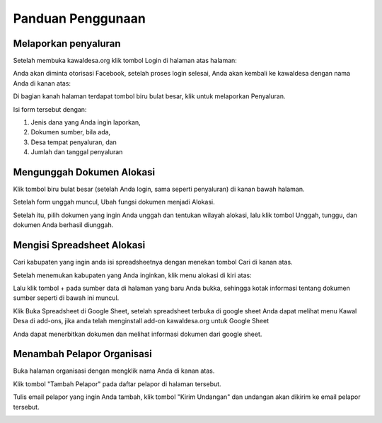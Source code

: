 Panduan Penggunaan 
==================

Melaporkan penyaluran
-----------------------------------
Setelah membuka kawaldesa.org klik tombol Login di halaman atas halaman:

.. image:: images/ss/login-button.png

Anda akan diminta otorisasi Facebook, setelah proses login selesai, Anda akan kembali ke kawaldesa dengan nama Anda di kanan atas:

.. image:: images/ss/logged-in.png

Di bagian kanah halaman terdapat tombol biru bulat besar, klik untuk melaporkan
Penyaluran.

.. image:: images/ss/upload-form.png

Isi form tersebut dengan:

1. Jenis dana yang Anda ingin laporkan, 
2. Dokumen sumber, bila ada,
3. Desa tempat penyaluran, dan
4. Jumlah dan tanggal penyaluran


Mengunggah Dokumen Alokasi
-----------------------------------

Klik tombol biru bulat besar (setelah Anda login, sama seperti penyaluran) di
kanan bawah halaman. 

Setelah form unggah muncul, Ubah fungsi dokumen menjadi Alokasi.

Setelah itu, pilih dokumen yang ingin Anda unggah dan tentukan wilayah alokasi, lalu klik tombol Unggah, tunggu, dan
dokumen Anda berhasil diunggah.

.. image:: images/ss/alloc-form.png


Mengisi Spreadsheet Alokasi
-----------------------------------

Cari kabupaten yang ingin anda isi spreadsheetnya dengan menekan tombol Cari di kanan atas.

.. image:: images/ss/search.png

Setelah menemukan kabupaten yang Anda inginkan, klik menu alokasi di kiri atas: 

.. image:: images/ss/alloc-menu.png

Lalu klik tombol + pada sumber data di halaman yang baru Anda bukka, sehingga
kotak informasi tentang dokumen sumber seperti di bawah ini muncul.

.. image:: images/ss/sheet-box.png

Klik Buka Spreadsheet di Google Sheet, setelah spreadsheet terbuka di google sheet
Anda dapat melihat menu Kawal Desa di add-ons, jika anda telah menginstall add-on
kawaldesa.org untuk Google Sheet

.. image:: images/ss/google-sheet-menu.png

Anda dapat menerbitkan dokumen dan melihat informasi dokumen dari google sheet.

.. image:: images/ss/google-sheet-sidebar.png

Menambah Pelapor Organisasi
-----------------------------------

Buka halaman organisasi dengan mengklik nama Anda di kanan atas.

.. image:: images/ss/profile-menu.png

Klik tombol "Tambah Pelapor" pada daftar pelapor di halaman tersebut.

.. image:: images/ss/alloc-menu.png

Tulis email pelapor yang ingin Anda tambah, klik tombol "Kirim Undangan" dan
undangan akan dikirim ke email pelapor tersebut.

.. image:: images/ss/add-volunteer-form.png

